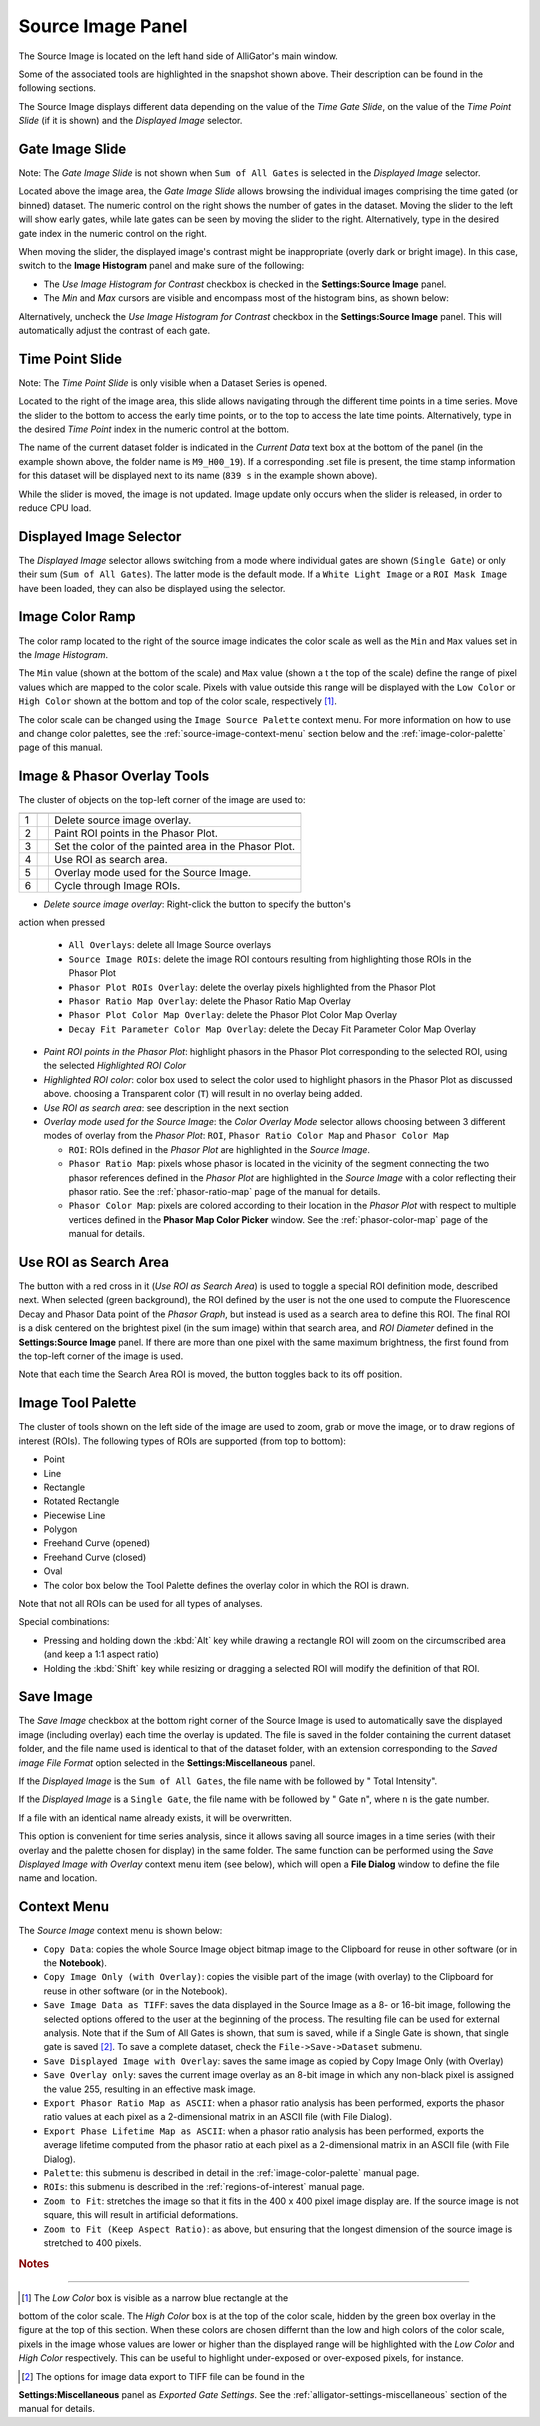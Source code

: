 .. _alligator-source-image-panel:

Source Image Panel
==================

The Source Image is located on the left hand side of AlliGator's main window.

.. image:: images/AlliGator-Source-Image-Panel.png
   :width: 100%
   
Some of the associated tools are highlighted in the snapshot shown above. Their
description can be found in the following sections.

The Source Image displays different data depending on the value of the 
*Time Gate Slide*, on the value of the 
*Time Point Slide* (if it is shown) and the *Displayed Image* selector.

Gate Image Slide
----------------

Note: The *Gate Image Slide* is not shown when ``Sum of All Gates`` is selected
in the *Displayed Image* selector.

Located above the image area, the *Gate Image Slide* allows browsing the 
individual images comprising the time gated (or binned) dataset. The numeric 
control on the right shows the number of gates in the dataset. Moving the slider
to the left will show early gates, while late gates can be seen by moving the
slider to the right. Alternatively, type in the desired gate index in the 
numeric control on the right.

When moving the slider, the displayed image's contrast might be inappropriate 
(overly dark or bright image). In this case, switch to the 
**Image Histogram** panel and make sure of the following:

- The *Use Image Histogram for Contrast* checkbox is checked in the 
  **Settings:Source Image** panel.

- The *Min* and *Max* cursors are visible and encompass most of the histogram
  bins, as shown below:

.. image:: images/AlliGator-Image-Histogram.png
   :width: 100%
   
Alternatively, uncheck the *Use Image Histogram for Contrast* checkbox in the 
**Settings:Source Image** panel. This will automatically adjust the contrast 
of each gate.

Time Point Slide
----------------

Note: The *Time Point Slide* is only visible when a Dataset Series is opened.

Located to the right of the image area, this slide allows navigating through 
the different time points in a time series. Move the slider to the bottom to 
access the early time points, or to the top to access the late time points. 
Alternatively, type in the desired *Time Point* index in the numeric control at
the bottom.

The name of the current dataset folder is indicated in the *Current Data* text
box at the bottom of the panel (in the example shown above, the folder name is
``M9_H00_19``). If a corresponding .set file is present, the time stamp 
information for this dataset will be displayed next to its name (``839 s`` in 
the example shown above).

While the slider is moved, the image is not updated. Image update only occurs
when the slider is released, in order to reduce CPU load.

Displayed Image Selector
------------------------

The *Displayed Image* selector allows switching from a mode where individual 
gates are shown (``Single Gate``) or only their sum (``Sum of All Gates``). 
The latter mode is the default mode. If a ``White Light Image`` or a 
``ROI Mask Image`` have been loaded, they can also be displayed using the 
selector.

.. image:: images/Displayed-Image-Selector.png
   :align: center

Image Color Ramp
----------------

The color ramp located to the right of the source image indicates the color 
scale as well as the ``Min`` and ``Max`` values set in the *Image Histogram*.

The ``Min`` value (shown at the bottom of the scale) and ``Max`` value (shown a
t the top of the scale) define the range of pixel values which are mapped to 
the color scale. Pixels with value outside this range will be displayed with 
the ``Low Color`` or ``High Color`` shown at the bottom and top of the color 
scale, respectively [#f1]_.

The color scale can be changed using the ``Image Source Palette`` context menu.
For more information on how to use and change color palettes, see the 
:ref:`source-image-context-menu` section below and the 
:ref:`image-color-palette` page of this manual.

Image & Phasor Overlay Tools
----------------------------

The cluster of objects on the top-left corner of the image are used to:

+---+---------------------------+------------------------------------------------------------+
+===+===========================+============================================================+
| 1 | .. image:: images/IB0.png |Delete source image overlay.                                |
+---+---------------------------+------------------------------------------------------------+ 
| 2 | .. image:: images/IB1.png |Paint ROI points in the Phasor Plot.                        |
+---+---------------------------+------------------------------------------------------------+
| 3 | .. image:: images/IB2.png |Set the color of the painted area in the Phasor Plot.       |
+---+---------------------------+------------------------------------------------------------+
| 4 | .. image:: images/IB3.png |Use ROI as search area.                                     |
+---+---------------------------+------------------------------------------------------------+
| 5 | .. image:: images/IB4.png |Overlay mode used for the Source Image.                     |
|   | .. image:: images/IB4b.png|                                                            |
+---+---------------------------+------------------------------------------------------------+ 
| 6 | .. image:: images/IB5.png |Cycle through Image ROIs.                                   | 
+---+---------------------------+------------------------------------------------------------+

+ *Delete source image overlay*: Right-click the button to specify the button's
action when pressed

  + ``All Overlays``: delete all Image Source overlays
  + ``Source Image ROIs``: delete the image ROI contours resulting from 
    highlighting those ROIs in the Phasor Plot
  + ``Phasor Plot ROIs Overlay``: delete the overlay pixels highlighted from 
    the Phasor Plot
  + ``Phasor Ratio Map Overlay``: delete the Phasor Ratio Map Overlay
  + ``Phasor Plot Color Map Overlay``: delete the Phasor Plot Color Map Overlay
  + ``Decay Fit Parameter Color Map Overlay``: delete the Decay Fit Parameter
    Color Map Overlay

+ *Paint ROI points in the Phasor Plot*: highlight phasors in the Phasor Plot
  corresponding to the selected ROI, using the selected *Highlighted ROI Color*
+ *Highlighted ROI color*: color box used to select the color used to highlight
  phasors in the Phasor Plot as discussed above. choosing a Transparent color 
  (``T``) will result in no overlay being added.
+ *Use ROI as search area*: see description in the next section
+ *Overlay mode used for the Source Image*: the *Color Overlay Mode* selector 
  allows choosing between 3 different modes of overlay from the *Phasor Plot*:
  ``ROI``, ``Phasor Ratio Color Map`` and ``Phasor Color Map``

  + ``ROI``: ROIs defined in the *Phasor Plot* are highlighted in the 
    *Source Image*.
  + ``Phasor Ratio Map``: pixels whose phasor is located in the vicinity of the
    segment connecting the two phasor references defined in the *Phasor Plot* are
    highlighted in the *Source Image* with a color reflecting their phasor ratio.
    See the :ref:`phasor-ratio-map` page of the manual for details.
  + ``Phasor Color Map``: pixels are colored according to their location in the
    *Phasor Plot* with respect to multiple vertices defined in the 
    **Phasor Map Color Picker** window. See the :ref:`phasor-color-map` page of 
    the manual for details.


Use ROI as Search Area
----------------------

The button with a red cross in it (*Use ROI as Search Area*) is used to toggle 
a special ROI definition mode, described next.
When selected (green background), the ROI defined by the user is not the one 
used to compute the Fluorescence Decay and Phasor Data point of the 
*Phasor Graph*, but instead is used as a search area to define this ROI. The
final ROI is a disk centered on the brightest pixel (in the sum image) within 
that search area, and *ROI Diameter* defined in the **Settings:Source Image**
panel. If there are more than one pixel with the same maximum brightness, the
first found from the top-left corner of the image is used.

Note that each time the Search Area ROI is moved, the button toggles back to 
its off position.

Image Tool Palette
------------------

The cluster of tools shown on the left side of the image are used to zoom, 
grab or move the image, or to draw regions of interest (ROIs). The following 
types of ROIs are supported (from top to bottom):

+ Point
+ Line
+ Rectangle
+ Rotated Rectangle
+ Piecewise Line
+ Polygon
+ Freehand Curve (opened)
+ Freehand Curve (closed)
+ Oval

+ The color box below the Tool Palette defines the overlay color in which the
  ROI is drawn.

Note that not all ROIs can be used for all types of analyses.

Special combinations:

+ Pressing and holding down the :kbd:`Alt` key while drawing a rectangle ROI 
  will zoom on the circumscribed area (and keep a 1:1 aspect ratio)
+ Holding the :kbd:`Shift` key while resizing or dragging a selected ROI will 
  modify the definition of that ROI.

Save Image
----------

The *Save Image* checkbox at the bottom right corner of the Source Image is 
used to automatically save the displayed image (including overlay) each time 
the overlay is updated. The file is saved in the folder containing the current
dataset folder, and the file name used is identical to that of the dataset 
folder, with an extension corresponding to the *Saved image File Format* 
option selected in the **Settings:Miscellaneous** panel.

If the *Displayed Image* is the ``Sum of All Gates``, the file name with be 
followed by " Total Intensity".

If the *Displayed Image* is a ``Single Gate``, the file name with be followed 
by " Gate ``n``", where ``n`` is the gate number.

If a file with an identical name already exists, it will be overwritten.

This option is convenient for time series analysis, since it allows saving all 
source images in a time series (with their overlay and the palette chosen for 
display) in the same folder. The same function can be performed using the 
*Save Displayed Image with Overlay* context menu item (see below), which will 
open a **File Dialog** window to define the file name and location.

.. _source-image-context-menu:

Context Menu
------------

The *Source Image* context menu is shown below:

.. image:: images/Source-Image-Context-Menu.png
   :align: center

- ``Copy Data``: copies the whole Source Image object bitmap image to the 
  Clipboard for reuse in other software (or in the **Notebook**).
- ``Copy Image Only (with Overlay)``: copies the visible part of the image 
  (with overlay) to the Clipboard for reuse in other software (or in the 
  Notebook).
- ``Save Image Data as TIFF``: saves the data displayed in the Source Image as 
  a 8- or 16-bit image, following the selected options offered to the user at the
  beginning of the process. The resulting file can be used for external analysis.
  Note that if the Sum of All Gates is shown, that sum is saved, while if a 
  Single Gate is shown, that single gate is saved [#f2]_. To save a complete 
  dataset, check the ``File->Save->Dataset`` submenu.
- ``Save Displayed Image with Overlay``: saves the same image as copied by Copy
  Image Only (with Overlay)
- ``Save Overlay only``: saves the current image overlay as an 8-bit image in 
  which any non-black pixel is assigned the value 255, resulting in an effective
  mask image.
- ``Export Phasor Ratio Map as ASCII``: when a phasor ratio analysis has been 
  performed, exports the phasor ratio values at each pixel as a 2-dimensional 
  matrix in an ASCII file (with File Dialog).
- ``Export Phase Lifetime Map as ASCII``: when a phasor ratio analysis has been
  performed, exports the average lifetime computed from the phasor ratio at each
  pixel as a 2-dimensional matrix in an ASCII file (with File Dialog).
- ``Palette``: this submenu is described in detail in the 
  :ref:`image-color-palette` manual page.
- ``ROIs``: this submenu is described in the :ref:`regions-of-interest` manual 
  page.
- ``Zoom to Fit``: stretches the image so that it fits in the 400 x 400 pixel
  image display are. If the source image is not square, this will result in 
  artificial deformations.
- ``Zoom to Fit (Keep Aspect Ratio)``: as above, but ensuring that the longest
  dimension of the source image is stretched to 400 pixels.

.. rubric:: Notes
-----------------

.. [#f1] The *Low Color* box is visible as a narrow blue rectangle at the
bottom of the color scale. The *High Color* box is at the top of the color 
scale, hidden by the green box overlay in the figure at the top of this 
section. When these colors are chosen differnt than the low and high colors
of the color scale, pixels in the image whose values are lower or higher than
the displayed range will be highlighted with the *Low Color* and *High Color* 
respectively. This can be useful to highlight under-exposed or over-exposed
pixels, for instance.

.. [#f2] The options for image data export to TIFF file can be found in the 
**Settings:Miscellaneous** panel as *Exported Gate Settings*. See the 
:ref:`alligator-settings-miscellaneous` section of the manual for details.